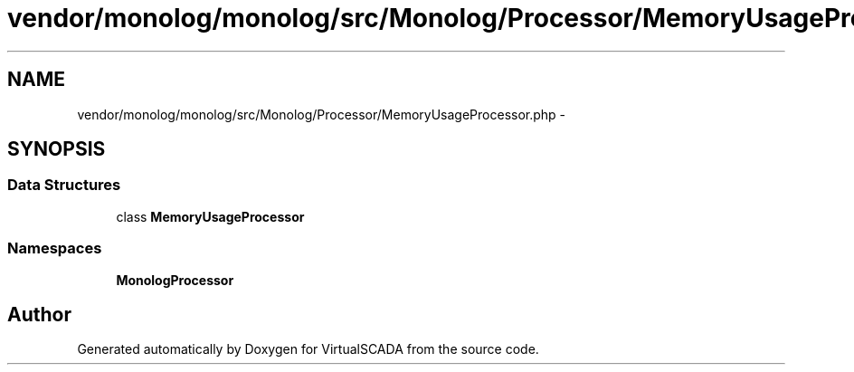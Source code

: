 .TH "vendor/monolog/monolog/src/Monolog/Processor/MemoryUsageProcessor.php" 3 "Tue Apr 14 2015" "Version 1.0" "VirtualSCADA" \" -*- nroff -*-
.ad l
.nh
.SH NAME
vendor/monolog/monolog/src/Monolog/Processor/MemoryUsageProcessor.php \- 
.SH SYNOPSIS
.br
.PP
.SS "Data Structures"

.in +1c
.ti -1c
.RI "class \fBMemoryUsageProcessor\fP"
.br
.in -1c
.SS "Namespaces"

.in +1c
.ti -1c
.RI " \fBMonolog\\Processor\fP"
.br
.in -1c
.SH "Author"
.PP 
Generated automatically by Doxygen for VirtualSCADA from the source code\&.
